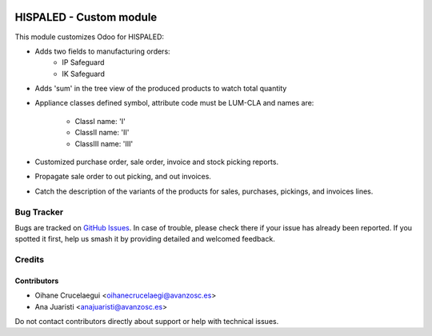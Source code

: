 .. image:: https://img.shields.io/badge/license-AGPL--3-blue.png
   :target: https://www.gnu.org/licenses/agpl
   :alt: License: AGPL-3

========================
HISPALED - Custom module
========================

This module customizes Odoo for HISPALED:

* Adds two fields to manufacturing orders:
   * IP Safeguard
   * IK Safeguard

* Adds 'sum' in the tree view of the produced products to watch total quantity
* Appliance classes defined symbol, attribute code must be LUM-CLA and names
  are:
   * ClassI name: 'I'
   * ClassII name: 'II'
   * ClassIII name: 'III'
* Customized purchase order, sale order, invoice and stock picking reports.
* Propagate sale order to out picking, and out invoices.
* Catch the description of the variants of the products for sales, purchases,
  pickings, and invoices lines.

Bug Tracker
===========

Bugs are tracked on `GitHub Issues
<https://github.com/avanzosc/custom-addons/issues>`_. In case of trouble,
please check there if your issue has already been reported. If you spotted
it first, help us smash it by providing detailed and welcomed feedback.

Credits
=======

Contributors
------------

* Oihane Crucelaegui <oihanecrucelaegi@avanzosc.es>
* Ana Juaristi <anajuaristi@avanzosc.es>

Do not contact contributors directly about support or help with technical issues.